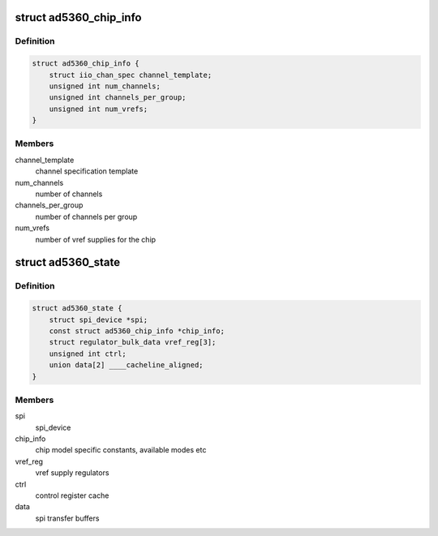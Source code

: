 .. -*- coding: utf-8; mode: rst -*-
.. src-file: drivers/iio/dac/ad5360.c

.. _`ad5360_chip_info`:

struct ad5360_chip_info
=======================

.. c:type:: struct ad5360_chip_info

    chip specific information

.. _`ad5360_chip_info.definition`:

Definition
----------

.. code-block:: c

    struct ad5360_chip_info {
        struct iio_chan_spec channel_template;
        unsigned int num_channels;
        unsigned int channels_per_group;
        unsigned int num_vrefs;
    }

.. _`ad5360_chip_info.members`:

Members
-------

channel_template
    channel specification template

num_channels
    number of channels

channels_per_group
    number of channels per group

num_vrefs
    number of vref supplies for the chip

.. _`ad5360_state`:

struct ad5360_state
===================

.. c:type:: struct ad5360_state

    driver instance specific data

.. _`ad5360_state.definition`:

Definition
----------

.. code-block:: c

    struct ad5360_state {
        struct spi_device *spi;
        const struct ad5360_chip_info *chip_info;
        struct regulator_bulk_data vref_reg[3];
        unsigned int ctrl;
        union data[2] ____cacheline_aligned;
    }

.. _`ad5360_state.members`:

Members
-------

spi
    spi_device

chip_info
    chip model specific constants, available modes etc

vref_reg
    vref supply regulators

ctrl
    control register cache

data
    spi transfer buffers

.. This file was automatic generated / don't edit.

